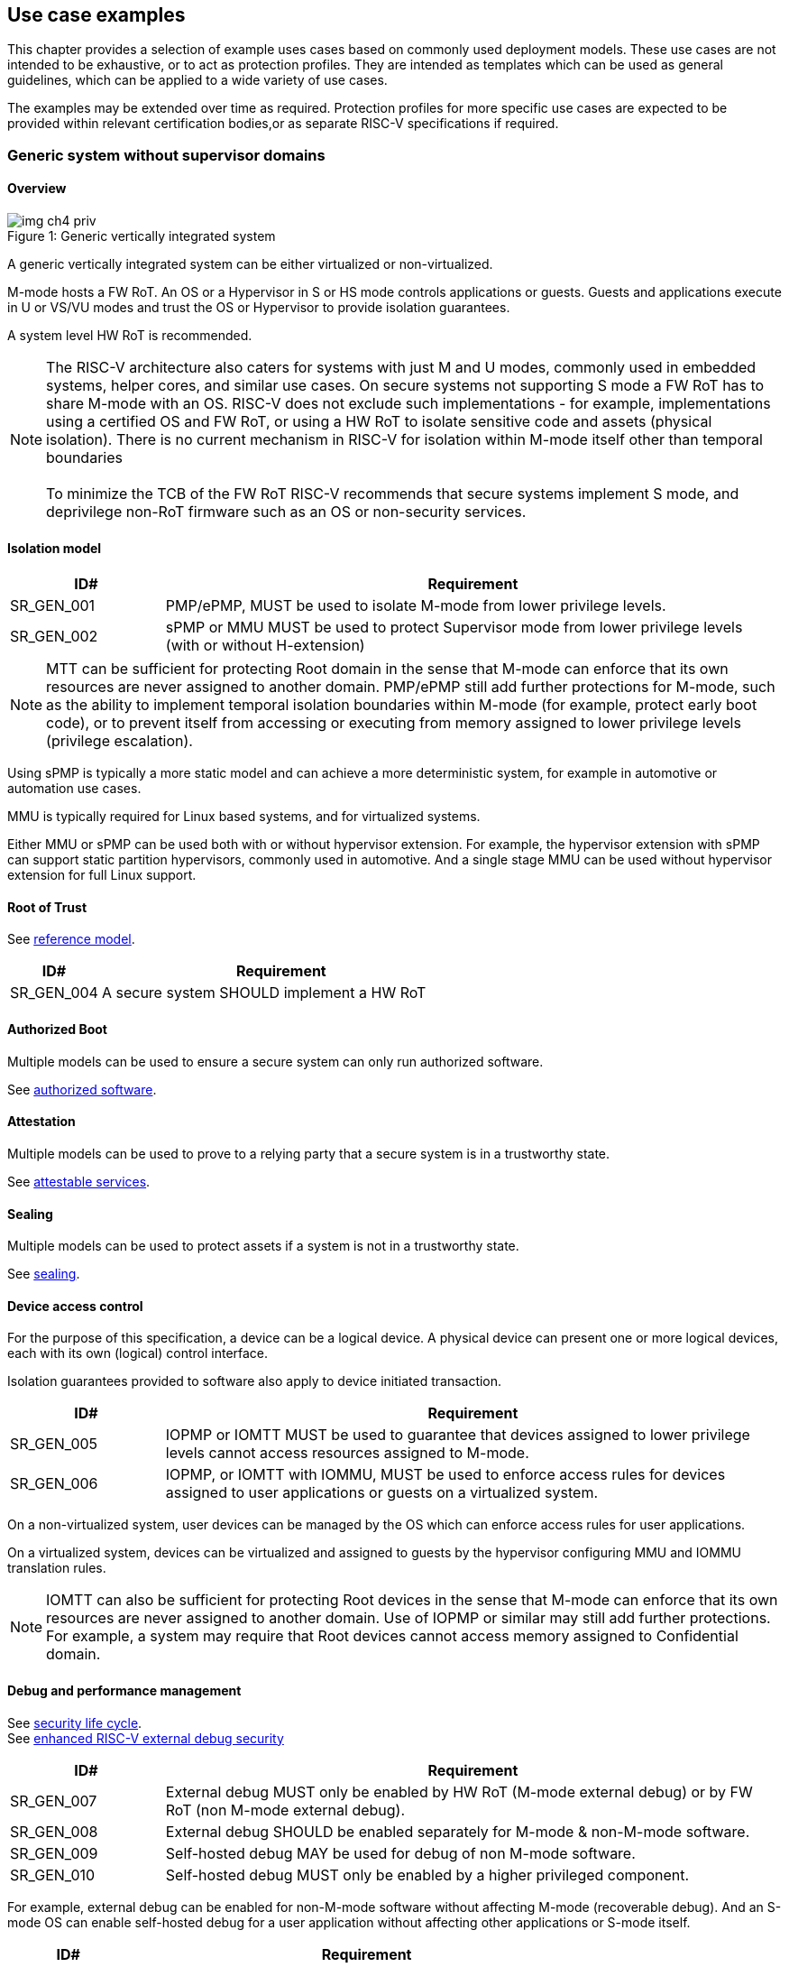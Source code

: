 [[chapter4]]

== Use case examples

This chapter provides a selection of example uses cases based on commonly used
deployment models. These use cases are not intended to be exhaustive, or to act
as protection profiles. They are intended as templates which can be used as
general guidelines, which can be applied to a wide variety of use cases.

The examples may be extended over time as required. Protection profiles for more
specific use cases are expected to be provided within relevant certification
bodies,or as separate RISC-V specifications if required.

=== Generic system without supervisor domains

==== Overview

[caption="Figure {counter:image}: ", reftext="Figure {image}"]
[title= "Generic vertically integrated system"]
image::img_ch4_priv.png[]

A generic vertically integrated system can be either virtualized or
non-virtualized.

M-mode hosts a FW RoT. An OS or a Hypervisor in S or HS mode controls
applications or guests. Guests and applications execute in U or VS/VU modes and
trust the OS or Hypervisor to provide isolation guarantees.

A system level HW RoT is recommended.

NOTE: The RISC-V architecture also caters for systems with just M and U modes,
commonly used in embedded systems, helper cores, and similar use cases. On
secure systems not supporting S mode a FW RoT has to share M-mode with an OS.
RISC-V does not exclude such implementations - for example, implementations
using a certified OS and FW RoT, or using a HW RoT to isolate sensitive code
and assets (physical isolation). There is no current mechanism in RISC-V for
isolation within M-mode itself other than temporal boundaries +
 +
To minimize the TCB of the FW RoT RISC-V recommends that secure systems
implement S mode, and deprivilege non-RoT firmware such as an OS or
non-security services.

==== Isolation model

[width=100%]
[%header, cols="5,20"]
|===
| ID#
| Requirement

| SR_GEN_001
| PMP/ePMP, MUST be used to isolate M-mode from lower privilege levels.

| SR_GEN_002
| sPMP or MMU MUST be used to protect Supervisor mode from lower privilege levels (with or without H-extension)

|===

NOTE: MTT can be sufficient for protecting Root domain in the sense that M-mode
can enforce that its own resources are never assigned to another domain.
PMP/ePMP still add further protections for M-mode, such as the ability to
implement temporal isolation boundaries within M-mode (for example, protect
early boot code), or to prevent itself from accessing or executing from memory
assigned to lower privilege levels (privilege escalation).

Using sPMP is typically a more static model and can achieve a more
deterministic system, for example in automotive or automation use cases.

MMU is typically required for Linux based systems, and for virtualized systems.

Either MMU or sPMP can be used both with or without hypervisor extension. For
example, the hypervisor extension with sPMP can support static partition
hypervisors, commonly used in automotive. And a single stage MMU can be used
without hypervisor extension for full Linux support.

==== Root of Trust

See xref:chapter2.adoc#_reference_model[reference model].

[width=100%]
[%header, cols="5,20"]
|===
| ID#
| Requirement

| SR_GEN_004
| A secure system SHOULD implement a HW RoT

|===

==== Authorized Boot

Multiple models can be used to ensure a secure system can only run authorized
software.

See xref:chapter2.adoc#_authorized_software[authorized software].

==== Attestation

Multiple models can be used to prove to a relying party that a secure system is
in a trustworthy state.

See xref:chapter2.adoc#_attestable_services[attestable services].

==== Sealing

Multiple models can be used to protect assets if a system is not in a
trustworthy state.

See xref:chapter2.adoc#_sealing[sealing].

==== Device access control

For the purpose of this specification, a device can be a logical device. A
physical device can present one or more logical devices, each with its own
(logical) control interface.

Isolation guarantees provided to software also apply to device initiated
transaction.

[width=100%]
[%header, cols="5,20"]
|===
| ID#
| Requirement

| SR_GEN_005
| IOPMP or IOMTT MUST be used to guarantee that devices assigned to lower
privilege levels cannot access resources assigned to M-mode.

| SR_GEN_006
| IOPMP, or IOMTT with IOMMU, MUST be used to enforce access rules for devices
assigned to user applications or guests on a virtualized system.

|===

On a non-virtualized system, user devices can be managed by the OS which can
enforce access rules for user applications.

On a virtualized system, devices can be virtualized and assigned to guests by
the hypervisor configuring MMU and IOMMU translation rules.

NOTE: IOMTT can also be sufficient for protecting Root devices in the sense that
M-mode can enforce that its own resources are never assigned to another domain.
Use of IOPMP or similar may still add further protections. For example, a system
may require that Root devices cannot access memory assigned to Confidential
domain.

==== Debug and performance management

See xref:chapter2.adoc#_security_lifecycle[security life cycle]. +
See https://github.com/riscv-non-isa/riscv-external-debug-security[enhanced RISC-V external debug security]

[width=100%]
[%header, cols="5,20"]
|===
| ID#
| Requirement

| SR_GEN_007
| External debug MUST only be enabled by HW RoT (M-mode external debug) or by FW
RoT (non M-mode external debug).

| SR_GEN_008
| External debug SHOULD be enabled separately for M-mode & non-M-mode software.

| SR_GEN_009
| Self-hosted debug MAY be used for debug of non M-mode software.

| SR_GEN_010
| Self-hosted debug MUST only be enabled by a higher privileged component.

|===

For example, external debug can be enabled for non-M-mode software without affecting M-mode (recoverable debug). And an S-mode OS can enable self-hosted debug for a user application without affecting other applications or S-mode itself. 

[width=100%]
[%header, cols="5,20"]
|===
| ID#
| Requirement

| SR_GEN_011
| FW RoT MAY disable self-hosted debug for all non M-mode software.

|===

For example, disable self-hosted debug in a production system for certification
reasons.

[width=100%]
[%header, cols="5,20"]
|===
| ID#
| Requirement

| SR_GEN_012
| External debug MUST only be enabled following system reset (part of measuring)
of the affected component, moderated by a RoT.

| SR_GEN_013
| Revealing self-hosted debug MUST only be enabled following reboot (part of
measuring) of the affected component.

| SR_GEN_014
| Trusted self-hosted debug MAY be enabled at runtime (after measuring) of the
affected component, to an application specific governance process.

|===

Guarantees the system remains attestable.

[width=100%]
[%header, cols="5,20"]
|===
| ID#
| Requirement

| SR_GEN_015
| Lower privileged software MUST NOT be able to monitor higher privileged
software.

| SR_GEN_016
| Software in one domain MUST NOT be able to monitor software in a different
domain, without consent.

|===

Prevents using event counters to monitor across application or privilege
boundaries. Event counters can be managed by higher privileged software as part
of context switching across boundaries.

=== Global Platform TEE

==== Overview

[caption="Figure {counter:image}: ", reftext="Figure {image}"]
[title= "Global platform TEE use cases"]
image::img_ch4_gp-tee.png[]

https://globalplatform.org/[Global platform] defines technical standards,
interface specifications and programming models, open source firmware, and
certification programs for _trusted execution environments (TEE)_.

A TEE is an isolated environment providing security services. TEE services can
be available to software on multiple Harts. For example:

* Payment clients
* DRM clients and content protection
* Secure storage
* User identity management
* Attestation services

The TEE model divides software into physically isolated domains:

* Normal domain +
Typically hosting a _rich OS_ (for example, RTOS or Linux), and user
applications.
* TEE domain +
Hosts a _TEE OS_ (domain security manager) and _trusted applications (TA)_.
* Root domain +
Hosts RoT firmware, including a secure monitor.

The TEE OS is primarily responsible for isolation of TA, and for providing root
of trust services, within the TEE domain.

The OS in Normal domain typically controls scheduling on the system, across all
Harts available to it. To interact with TA services in TEE domain, the OS in
Normal domain interacts with a TEE OS through a secure monitor in Root domain.

The secure monitor is responsible for context switching and isolation across
domain boundaries, including event management.

For the purpose of this specification, TEE deployment models can be separated
as:

* Static partition TEE +
A single TEE provides security services to Normal domain. TA are typically
installed at boot by RoT FW and TEE OS, though Global Platform does also define
protocols for installation of TA at runtime. System configuration and resource
allocation can be mostly static, making the system more deterministic. +
 +
_Use case examples:_ edge devices and IoT, automation, and automotive.
* Virtualized TEE +
On a virtualized system, TEE can also be virtualized. In this case a _secure
partition manager_ in TEE domain is responsible for isolation of multiple TEE
guests (for example, an OEM TEE and separate third party TEE). This model can
also support more dynamic resource allocation. +
 +
_Use case examples:_ mobile clients, and automotive.

==== Isolation model

A Global Platform TEE requires the following isolation guarantees:

[width=100%]
[%header, cols="5,20"]
|===
| ID#
| Requirement

| SR_TEE_001
| Root domain MAY access resources assigned to any domain, but SHOULD prevent
itself from unintended access to resources assigned to a different domain
(privilege escalation).

| SR_TEE_002
| No other domains can access resources assigned to Root domain

| SR_TEE_003
| Resources assigned to TEE domain MUST NOT be accessible to Normal domain

| SR_TEE_004
| Resources assigned to Normal domain MUST be accessible to Normal domain
(r/w/x), and to TEE domain (r/w) (default sharing rule)

| SR_TEE_005
| Resources assigned to a single TA, or a guest TEE, MUST not be accessible by a
different TA, or guest TEE, without consent.

|===

In the standard GP TEE model, each TA is expected to be a self-contained unit
providing a specific security service, either to Normal domain or to other TA.
All communications are implemented through secure channels managed by the TEE OS
or SPM.

Sharing of memory between TA is generally discouraged. But there are mechanisms
to do so in specific use cases. For example, sharing media buffers in a secure
media path. Such policies are enforced by SPM or TEE OS.

Processes in Normal domain can share memory assigned to Normal domain when
interacting with a TA in TEE world (default sharing rule). Such shared memory
can be cached when context switching between Normal and TEE domains.

RISC-V hardware enforced isolation mechanisms can be used as follows to meet
those guarantees:

[width=100%]
[%header, cols="5,20"]
|===
| ID#
| Requirement

| SR_TEE_006
| PMP/ePMP, or MTT, MUST be used to isolate Root domain from other domains.

| SR_TEE_007
| Supervisor domains MUST be used to enforce isolation between Normal and TEE
domains.

|===

See xref:chapter3.adoc#_supervisor_domains[supervisor domains].

For static partition TEE, using PMP/ePMP, with supervisor domains can be
sufficient.

For virtualized TEE, MTT should be used with supervisor domains.

NOTE: MTT can be sufficient for protecting Root domain in the sense that M-mode
can enforce that its own resources are never assigned to another domain.
PMP/ePMP still add further protections for M-mode, such as the ability to
implement temporal isolation boundaries within M-mode (for example, protect
early boot code), or to prevent itself from accessing or executing from memory
assigned to lower privilege levels (privilege escalation).

[width=100%]
[%header, cols="5,20"]
|===
| ID#
| Requirement

| SR_TEE_008
| For a static partition TEE, sPMP or MMU MUST be used to enforce isolation
between TA in TEE domain.
|===

[width=100%]
[%header, cols="5,20"]
|===
| ID#
| Requirement

| SR_TEE_009
| For a virtualized TEE, hypervisor extension MUST be supported

| SR_TEE_010
| For a virtualized TEE, MMU MUST be used to enforce isolation between guest
TEE, and between TA within a TEE.
|===

==== Root of Trust

See xref:chapter2.adoc#_reference_model[reference model].

[width=100%]
[%header, cols="5,20"]
|===
| ID#
| Requirement

| SR_TEE_011
| A TEE based system SHOULD implement a HW RoT

|===

==== Authorized boot

See xref:chapter2.adoc#_authorized_software[authorized software].

TEE boot is typically based on:

* Measured and verified local boot (direct or indirect)
* Sealing, to protect TEE production assets

The process can involve multiple stages (layered boot).

==== Attestation

See xref:chapter2.adoc#_attestable_services[attestable services].

Static partition TEE attestation is typically based on a direct security
platform attestation.

[width=100%]
[%header, cols="5,20"]
|===
| ID#
| Requirement

| SR_TEE_012
a| A direct security platform attestation MUST cover at least:

* TEE domain
* Root domain
* Boot state of all trusted subsystems

|===

Virtualized TEE attestation can be layered, for performance or separation of
concern. For example:

* A security platform attestation, signed by a RoT, covering trusted subsystems,
Root domain, and SPM
* Separate guest TEE attestation(s) signed by SPM

==== Sealing

See xref:chapter2.adoc#_sealing[sealing].

In the Global Platform security model, SPM or TEE OS typically provide local
trusted storage, key management, and cryptographic services to TA and guest TEE.
These services support local sealing of TA or guest TEE assets, and minimize
exposure of cryptographic materials.

[width=100%]
[%header, cols="5,20"]
|===
| ID#
| Requirement

| SR_TEE_013
| Local sealing for a TA, or a TEE guest, MUST be unique to TEE domain and to a
physical instance of a system.

| SR_TEE_014
| Local sealing for a TA, or a TEE guest, SHOULD also be unique to the TEE guest
or the TA.

| SR_TEE_015
| Local sealing MAY be layered.

|===

For example:

* TEE domain unique sealing keys derived by a RoT from a hardware unique key
* TA, or guest TEE, unique sealing keys derived by TEE OS or SPM from a TEE
domain unique sealing key

==== Device access control

For the purpose of this specification, a device can be a logical device. A
physical device can present one or more logical devices, each with its own
(logical) control interface.

The security guarantees also apply to device initiated accesses, for example DMA
and interrupts.

[width=100%]
[%header, cols="5,20"]
|===
| ID#
| Requirement

| SR_TEE_016
| A static partition TEE MUST use IOPMP to enforce access rules for devices.

| SR_TEE_017
| A virtualized TEE MUST use IOMTT and IOMMU to enforce access rules for devices
assigned to Normal or TEE domains, and SHOULD use IOPMP to enforce access rules
for Root devices.

|===

For a static partition TEE, domain level granularity can be sufficient as device
access within TEE and Normal domains is governed by TEE OS and the rich OS
respectively. It can be implemented using IOPMP. Policy can be controlled by
boot configuration, by a HW or FW RoT.

For a virtualized TEE, IOMTT enforces supervisor domain level access rules
(physical isolation). IOMMU enforces guest and TA level access rules
(virtualization), supporting device assignment to a guest TEE or a TA.

NOTE: IOMTT can also be sufficient for protecting Root devices in the sense that
M-mode can enforce that its own resources are never assigned to another domain.
Use of IOPMP or similar may still add further protections. For example, a system
may require that Root devices cannot be used to access memory assigned to
Confidential domain.

==== System integration

In the case of a Global Platform TEE system a rich OS in Normal domain is free
to schedule services, including TEE services, on any Hart available to it. The
number and make-up of supervisor domains can be known, and a simple convention
can be used for common identification (SDID value, see
xref:chapter3.adoc#_supervisor_domains[supervisor domains]) of Normal, TEE, and
Root domains across multiple Harts in a system.

System integration in this context involves providing _security attributes_ on
a system interconnect, tagging all transactions (CPU or system agent initiated)
to either Root, Normal, or TEE domains.

Possible use cases include:

* Tweaking cryptographic memory protection (uniqueness)
* Tagging interrupts, debug accesses, or coherent memory accesses
* Device assignment (IOPMP/IOMTT integration), static or dynamic

The attributes can be derived, for example, from SDID and privilege level, or from
PMA.

For some use cases security attributes can be extended to reflect finer
granularity, for example for cryptographic memory protection with TA
granularity.

==== Debug and performance management

See xref:chapter2.adoc#_security_lifecycle[security life cycle]. +
See https://github.com/riscv-non-isa/riscv-external-debug-security[enhanced RISC-V external debug security]

[width=100%]
[%header, cols="5,20"]
|===
| ID#
| Requirement

| SR_TEE_018
| External debug MUST be enabled separately for Root domain.

| SR_TEE_019
| External debug MUST be enabled separately for each supervisor domain.

| SR_TEE_020
| External debug MUST only be enabled by a HW RoT (Root domain external debug)
or by Root domain (supervisor domain external debug).

| SR_TEE_021
| Self-hosted debug MAY be used for debug within a supervisor domain.

| SR_TEE_022
| Self-hosted debug MUST only be enabled by a higher privileged component.

|===

For example, within normal domain an S-mode or VS-mode OS can enable
self-hosted debug for a user application. Or an HS-mode hypervisor can enable
self-hosted debug for a VS-mode guest. Only Root domain should enable
self-hosted debug for an S-mode OS or an HS mode hypervisor.

Within TEE domain a TEE OS can enable self-hosted debug for a TA. An SPM can
enable self-hosted debug for guest TEE. Only Root domain should enable
self-hosted debug of SPM (virtualized) or TEE OS (non-virtualized).

A machine mode monitor can enable external debug of individual supervisor domains without affecting M-mode, or any other supervisor domain.

[width=100%]
[%header, cols="5,20"]
|===
| ID#
| Requirement

| SR_TEE_023
| Root domain MAY disable self-hosted debug for a whole domain.

|===

For example, for all of TEE domain on a production system, for certification
reasons.

[width=100%]
[%header, cols="5,20"]
|===
| ID#
| Requirement

| SR_TEE_024
| External debug MUST only be enabled following system reset (part of measuring)
of the affected component.

| SR_TEE_025
| Revealing self-hosted debug MUST only be enabled following reboot (part of
measuring) of the affected component.

| SR_TEE_026
| Trusted self-hosted debug MAY be enabled at runtime (after measuring) of the
affected component, to an application specific governance process.

|===

Guarantees the system remains attestable.

See xref:chapter2.adoc#_event_counters[event counters]

=== Confidential computing on RISC-V (CoVE)
==== Overview
[caption="Figure {counter:image}: ", reftext="Figure {image}"]
[title= "Confidential compute use case"]
image::img_ch4_cove.png[]

In hosting environments, tenant workloads rely on isolation primitives that are
managed by host privileged software. This can lead to a large TCB for tenants
which could include, for example, a hypervisor, orchestration services, and
host management services. It could also include other tenants exploiting
vulnerabilities in complex hosting software.

Confidential compute aims to achieve a minimal and certifiable TCB for
_confidential workloads_.

_CoVE (Confidential VM Extensions)_
https://github.com/riscv-non-isa/riscv-ap-tee/tree/main/specification[specification]
defines a confidential compute platform for RISC-V systems, including
interfaces and programming models, covering life cycle management, attestation,
resource management and devices assignment, for confidential workloads. It is
based on principles defined by
https://confidentialcomputing.io/[Confidential Computing Consortium].
Reference firmware for CoVE is being developed as part of the
https://riseproject.dev/[RISC-V Software Ecosystem] project.

CoVE is primarily aimed at cloud hosting of confidential workloads. But the
underlying isolation model could potentially be used in other use cases, such
as some mobile clients or edge devices.

CoVE divides software into physically isolated domains:

* Normal domain +
Typically hosting a hypervisor, and Normal guests and services.
* Confidential domain +
Hosts a domain security manager (_trusted security manager, TSM_) and confidential guests.
* Root domain +
Hosts RoT firmware, including a secure monitor.

The TSM is primarily responsible for isolation of confidential workloads, and
for providing RoT services, within the Confidential domain.

A hypervisor in Normal domain typically controls scheduling and resource
assignment on the system across all Harts available to it, including for
confidential workloads. It interacts with the TSM through the secure monitor in
Root domain to manage confidential workloads.

The secure monitor is responsible for context switching and isolation across
domain boundaries, including event management.

==== Isolation model

Confidential workloads are provided the following isolation guarantees:

[width=100%]
[%header, cols="5,20"]
|===
| ID#
| Requirement

| SR_CFC_001
| Root domain MAY access resources assigned to any domain, but SHOULD prevent
itself from unintended access to resources assigned to a different domain
(privilege escalation).

| SR_CFC_002
| Resources assigned to Root domain MUST be private to Root domain

| SR_CFC_003
| Resources assigned only to Confidential domain MUST not be accessible by
Normal domain

| SR_CFC_004
| Resources assigned only to Normal domain MUST not be accessible by
Confidential domain

| SR_CFC_005
| Resources MAY be assigned to both Normal and Confidential domains (sharing by
consent).

| SR_CFC_006
| Resources assigned to a single confidential workload MUST NOT be accessible
by any other confidential workload

| SR_CFC_007
| Resources MAY be assigned to multiple confidential workloads (sharing by
consent)

|===

RISC-V hardware enforced isolation mechanisms can be used as follows to meet
those guarantees:

[width=100%]
[%header, cols="5,20"]
|===
| ID#
| Requirement

| SR_CFC_008
| PMP/ePMP or MTT MUST be used to isolate Root domain from other domains.

| SR_CFC_009
| Supervisor domains MUST be used to enforce isolation between Normal and
Confidential domains.

|===

See xref:chapter3.adoc#_supervisor_domains[supervisor domains].

NOTE: MTT can be sufficient for protecting Root domain in the sense that M-mode
can enforce that its own resources are never assigned to another domain.
PMP/ePMP still add further protections for M-mode, such as the ability to
implement temporal isolation boundaries within M-mode (for example, protect
early boot code), or to prevent itself from accessing or executing from memory
assigned to lower privilege levels (privilege escalation).

[width=100%]
[%header, cols="5,20"]
|===
| ID#
| Requirement

| SR_CFC_010
| Hypervisor extension MUST be supported

| SR_CFC_011
| MMU MUST be used to enforce isolation between Confidential guests within
Confidential domain.
|===

==== Root of trust

See xref:chapter2.adoc#_reference_model[reference model].

[width=100%]
[%header, cols="5,20"]
|===
| ID#
| Requirement

| SR_CFC_012
| A CoVE system MUST implement a HW RoT

|===

==== Authorized Boot

See xref:chapter2.adoc#_authorized_software[authorized software].

[width=100%]
[%header, cols="5,20"]
|===
| ID#
| Requirement

| SR_CFC_013
a| Confidential guests MUST not boot until at least the security platform has
been verified:

* TSM in Confidential domain
* Root domain
* Boot state of all trusted subsystems
|===

Boot in a cloud hosting context is typically based on:

* Measured boot of a hosting platform, including Root domain and TSM
* Platform attestation and security provisioning (unsealing) by a remote
provisioning system
* Launch and measurement of confidential workloads, only once the system has
been unsealed

A _trusted platform module_ (TPM) can be used to measure the security platform.

Measuring confidential guests can be done by TSM in Confidential domain.

The process can involve multiple stages (layered boot).

==== Attestation

See xref:chapter2.adoc#_attestable_services[attestable services].

Virtualized TEE attestation can be layered, for performance or separation of
concern. For example:

* A security platform attestation, signed by a RoT, covering trusted subsystems,
Root domain, and SPM
* Separate guest TEE attestation(s) signed by SPM


See xref:chapter2.adoc#_attestable_services[attestable services].

Attestation of confidential workloads is typically layered, for performance and
separation of concern:

* A security platform attestation, signed by a hardware root of trust
* A confidential workload attestation, signed by TSM

[width=100%]
[%header, cols="5,20"]
|===
| ID#
| Requirement

| SR_CFC_014
a| A security platform attestation MUST cover at least:

* HW RoT
* TSM
* Root domain
* Boot state of all trusted subsystems

|===

==== Sealing

See xref:chapter2.adoc#_sealing[sealing].

Sealing of confidential workloads is typically based on remote sealing,
unsealing assets for a confidential workload following successful attestation
by a remote provisioning system. This enables use cases such as:

* Shared assets across multiple instances of a confidential workload (scale or
redundancy)
* Unsealing different sets of assets for different users of a service

TSM itself is typically stateless across reset and does not require any sealed
assets of its own.

[#_cove_device_access_control]
==== Device access control

For the purpose of this specification, a device can be a logical device. A
physical device can present more than one logical devices, each with its own
(logical) control interface.

The security guarantees also apply to device initiated accesses, for example
DMA and interrupts.

[width=100%]
[%header, cols="5,20"]
|===
| ID#
| Requirement

| SR_CFC_015
| IOMTT and IOMMU MUST be used to enforce access rules for devices assigned to
Normal or Confidential domains.

| SR_CFC_016
| IOPMP SHOULD be used to enforce access rules for Root devices.

| SR_CFC_017
| IOPMP and IOMTT configurations MUST only be directly accessible by
Root domain.

|===

IOMTT enforces supervisor domain level access rules (physical isolation).
IOMMU enforces guest and TA level access rules (virtualization), supporting
device assignment to a Confidential guest.

NOTE: IOMTT can also be sufficient for protecting Root devices in the sense
that M-mode can enforce that its own resources are never assigned to another
domain. Use of IOPMP or similar still adds further protections. For example,
a system may require that Root devices cannot be used to access memory assigned
to Confidential domain.

==== System integration

In the case of a confidential compute system, hypervisor in Normal domain
typically controls scheduling and resource assignment on the system across all
Harts available to it. The number and make-up of supervisor domains can be
known, and a simple convention can be used for common identification of Normal,
Confidential, and Root domains across multiple Harts in a system.

System integration in this context involves providing _security attributes_ on
the interconnect, tagging all transactions (CPU or system agent initiated) to
either Root, Normal, or TEE domains.

Possible use cases include:

* Tweaking cryptographic memory protection (uniqueness)
* Tagging interrupts, debug accesses, or coherent memory accesses
* Device assignment (IOPMP/IOMTT integration), static or dynamic

The attributes can be derived, for example, from SDID and privilege mode.

For some use cases security attributes can be extended to reflect finer
granularity, for example for cryptographic memory protection with confidential
workload granularity.

==== Trusted device assignment

The goal of confidential compute is to provide a minimum TCB for a confidential
service, and CPU isolation mechanisms discussed so far does that on a Hart.

But most confidential services also make use of devices, both on-chip and
external. <<_cove_device_access_control, Device virtualization>> can guarantee
exclusivity for devices assigned to a confidential workload - TSM can guarantee
that a device assigned to a confidential workload cannot be accessed by:

* Any other confidential workload
* Any software in Normal domain

But the confidential workload still has to trust all intermediaries between the
workload and the device, both physical and software. For example:

* Drivers
* Physical interconnects and device hardware interfaces

Secure access to devices is important in a number of use cases where a device
performs work on assets owned by a confidential workload, such as accelerators.

The _TEE device interface security protocol (TDISP)_ defined by PCIe provides a
security architecture and protocols allowing a confidential workload to
securely attest, manage and exchange data with a trusted device.

CoVE defines RISC-V support for TDISP. See:

https://pcisig.com/specifications/
https://github.com/riscv-non-isa/riscv-ap-tee-io

==== Debug and performance management

See xref:chapter2.adoc#_security_lifecycle[security life cycle]. +
See https://github.com/riscv-non-isa/riscv-external-debug-security[enhanced RISC-V external debug security]

[width=100%]
[%header, cols="5,20"]
|===
| ID#
| Requirement

| SR_CFC_018
| External debug MUST be enabled separately for Root domain.

| SR_CFC_019
| External debug MUST be enabled separately for each supervisor domain.

| SR_CFC_020
| External debug MUST only be enabled by a HW RoT (Root domain external debug)
or by Root domain (supervisor domain external debug).

| SR_CFC_021
| Self-hosted debug MAY be used for debug within a supervisor domain.

| SR_CFC_022
| Self-hosted debug MUST only be enabled by a higher privileged component.

|===

For example, within normal domain an HS-mode hypervisor can enable self-hosted
debug for a VS-mode guest. Only Root domain should enable self-hosted debug for
the HS mode hypervisor.

Within Confidential domain the TSM can enable self-hosted debug for a
confidential guest. Only Root domain should enable self-hosted debug of TSM.

A machine mode monitor can enable external debug of individual supervisor domains without affecting M-mode, or any other supervisor domain.

[width=100%]
[%header, cols="5,20"]
|===
| ID#
| Requirement

| SR_CFC_023
| External debug MUST only be enabled following system reset (part of measuring)
of the affected component.

| SR_CFC_024
| Revealing self-hosted debug MUST only be enabled following reboot (part of
measuring) of the affected component.

| SR_CFC_025
| Trusted self-hosted debug MAY be enabled at runtime (after measuring) of the
affected component, to an application specific governance process.

|===

Guarantees the system remains attestable.

See xref:chapter2.adoc#_event_counters[event counters]

==== Platform QoS

See xref:chapter2.adoc#_platform_quality_of_service[platform quality of service].
